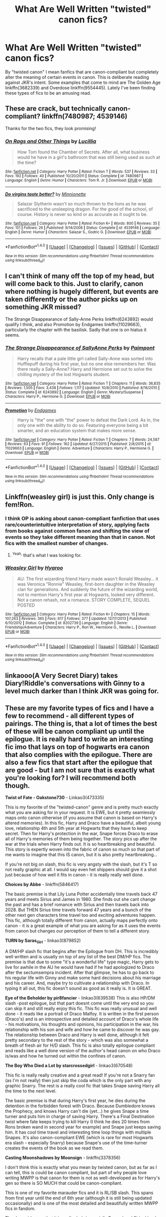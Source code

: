 #+TITLE: What Are Well Written "twisted" canon fics?

* What Are Well Written "twisted" canon fics?
:PROPERTIES:
:Author: _awesaum_
:Score: 13
:DateUnix: 1466796874.0
:DateShort: 2016-Jun-25
:FlairText: Request
:END:
By "twisted canon" I mean fanfics that are canon-compliant but completely alter the meaning of certain events in canon. This is deliberate reading against JKR's intent. Some examples that come to mind are The Golden Age linkffn(3682339) and Overdose linkffn(9554445). Lately I've been finding these types of fics to be an amusing read.


** These are crack, but technically canon-compliant? linkffn(7480987; 4539146)

Thanks for the two fics, they look promising!
:PROPERTIES:
:Author: snowkae
:Score: 6
:DateUnix: 1466798740.0
:DateShort: 2016-Jun-25
:END:

*** [[http://www.fanfiction.net/s/7480987/1/][*/On Rags and Other Things/*]] by [[https://www.fanfiction.net/u/579283/Lucillia][/Lucillia/]]

#+begin_quote
  How Tom found the Chamber of Secrets. After all, what business would he have in a girl's bathroom that was still being used as such at the time?
#+end_quote

^{/Site/: [[http://www.fanfiction.net/][fanfiction.net]] *|* /Category/: Harry Potter *|* /Rated/: Fiction T *|* /Words/: 537 *|* /Reviews/: 33 *|* /Favs/: 192 *|* /Follows/: 40 *|* /Published/: 10/20/2011 *|* /Status/: Complete *|* /id/: 7480987 *|* /Language/: English *|* /Genre/: Humor *|* /Characters/: Tom R. Jr. *|* /Download/: [[http://www.ff2ebook.com/old/ffn-bot/index.php?id=7480987&source=ff&filetype=epub][EPUB]] or [[http://www.ff2ebook.com/old/ffn-bot/index.php?id=7480987&source=ff&filetype=mobi][MOBI]]}

--------------

[[http://www.fanfiction.net/s/4539146/1/][*/Do virgins taste better?/*]] by [[https://www.fanfiction.net/u/180909/Minnionette][/Minnionette/]]

#+begin_quote
  Salazar Slytherin wasn't so much thrown to the lions as he was sacrificed to the unsleeping dragon. For the good of the school, of course. History is never so kind or as accurate as it ought to be.
#+end_quote

^{/Site/: [[http://www.fanfiction.net/][fanfiction.net]] *|* /Category/: Harry Potter *|* /Rated/: Fiction K+ *|* /Words/: 800 *|* /Reviews/: 35 *|* /Favs/: 151 *|* /Follows/: 26 *|* /Published/: 9/14/2008 *|* /Status/: Complete *|* /id/: 4539146 *|* /Language/: English *|* /Genre/: Humor *|* /Characters/: Salazar S., Godric G. *|* /Download/: [[http://www.ff2ebook.com/old/ffn-bot/index.php?id=4539146&source=ff&filetype=epub][EPUB]] or [[http://www.ff2ebook.com/old/ffn-bot/index.php?id=4539146&source=ff&filetype=mobi][MOBI]]}

--------------

*FanfictionBot*^{1.4.0} *|* [[[https://github.com/tusing/reddit-ffn-bot/wiki/Usage][Usage]]] | [[[https://github.com/tusing/reddit-ffn-bot/wiki/Changelog][Changelog]]] | [[[https://github.com/tusing/reddit-ffn-bot/issues/][Issues]]] | [[[https://github.com/tusing/reddit-ffn-bot/][GitHub]]] | [[[https://www.reddit.com/message/compose?to=tusing][Contact]]]

^{/New in this version: Slim recommendations using/ ffnbot!slim! /Thread recommendations using/ linksub(thread_id)!}
:PROPERTIES:
:Author: FanfictionBot
:Score: 1
:DateUnix: 1466798774.0
:DateShort: 2016-Jun-25
:END:


** I can't think of many off the top of my head, but will come back to this. Just to clarify, canon where nothing is hugely different, but events are taken differently or the author picks up on something JKR missed?

The Strange Disappearance of Sally-Anne Perks linkffn(6243892) would qualify I think, and also Promotion by Endgames linkffn(11029663), particularly the chapter with the basilisk. Sadly that one is on hiatus it seems.
:PROPERTIES:
:Author: 360Saturn
:Score: 3
:DateUnix: 1466798802.0
:DateShort: 2016-Jun-25
:END:

*** [[http://www.fanfiction.net/s/6243892/1/][*/The Strange Disappearance of SallyAnne Perks/*]] by [[https://www.fanfiction.net/u/2289300/Paimpont][/Paimpont/]]

#+begin_quote
  Harry recalls that a pale little girl called Sally-Anne was sorted into Hufflepuff during his first year, but no one else remembers her. Was there really a Sally-Anne? Harry and Hermione set out to solve the chilling mystery of the lost Hogwarts student.
#+end_quote

^{/Site/: [[http://www.fanfiction.net/][fanfiction.net]] *|* /Category/: Harry Potter *|* /Rated/: Fiction T *|* /Chapters/: 11 *|* /Words/: 36,835 *|* /Reviews/: 1,505 *|* /Favs/: 3,438 *|* /Follows/: 1,117 *|* /Updated/: 10/8/2010 *|* /Published/: 8/16/2010 *|* /Status/: Complete *|* /id/: 6243892 *|* /Language/: English *|* /Genre/: Mystery/Suspense *|* /Characters/: Harry P., Hermione G. *|* /Download/: [[http://www.ff2ebook.com/old/ffn-bot/index.php?id=6243892&source=ff&filetype=epub][EPUB]] or [[http://www.ff2ebook.com/old/ffn-bot/index.php?id=6243892&source=ff&filetype=mobi][MOBI]]}

--------------

[[http://www.fanfiction.net/s/11029663/1/][*/Promotion/*]] by [[https://www.fanfiction.net/u/4521246/Endgames][/Endgames/]]

#+begin_quote
  Harry is "the" one with "the" power to defeat the Dark Lord. As in, the only one with the ability to do so. Featuring everyone being a bit smarter, and an education system that makes more sense.
#+end_quote

^{/Site/: [[http://www.fanfiction.net/][fanfiction.net]] *|* /Category/: Harry Potter *|* /Rated/: Fiction T *|* /Chapters/: 7 *|* /Words/: 24,587 *|* /Reviews/: 63 *|* /Favs/: 91 *|* /Follows/: 162 *|* /Updated/: 6/27/2015 *|* /Published/: 2/8/2015 *|* /id/: 11029663 *|* /Language/: English *|* /Genre/: Adventure *|* /Characters/: Harry P., Hermione G. *|* /Download/: [[http://www.ff2ebook.com/old/ffn-bot/index.php?id=11029663&source=ff&filetype=epub][EPUB]] or [[http://www.ff2ebook.com/old/ffn-bot/index.php?id=11029663&source=ff&filetype=mobi][MOBI]]}

--------------

*FanfictionBot*^{1.4.0} *|* [[[https://github.com/tusing/reddit-ffn-bot/wiki/Usage][Usage]]] | [[[https://github.com/tusing/reddit-ffn-bot/wiki/Changelog][Changelog]]] | [[[https://github.com/tusing/reddit-ffn-bot/issues/][Issues]]] | [[[https://github.com/tusing/reddit-ffn-bot/][GitHub]]] | [[[https://www.reddit.com/message/compose?to=tusing][Contact]]]

^{/New in this version: Slim recommendations using/ ffnbot!slim! /Thread recommendations using/ linksub(thread_id)!}
:PROPERTIES:
:Author: FanfictionBot
:Score: 2
:DateUnix: 1466798812.0
:DateShort: 2016-Jun-25
:END:


** Linkffn(weasley girl) is just this. Only change is fem!Ron.
:PROPERTIES:
:Author: Seeker0fTruth
:Score: 2
:DateUnix: 1466806788.0
:DateShort: 2016-Jun-25
:END:

*** I think OP is asking about canon-compliant fanfiction that uses rare/counterintuitive interpretation of story, applying facts from books against common fanon and shifting the view of events so they take different meaning than that in canon. Not fics with the smallest number of changes.
:PROPERTIES:
:Score: 6
:DateUnix: 1466814247.0
:DateShort: 2016-Jun-25
:END:

**** ^{Yeah,} that's what I was looking for.
:PROPERTIES:
:Author: _awesaum_
:Score: 1
:DateUnix: 1466815295.0
:DateShort: 2016-Jun-25
:END:


*** [[http://www.fanfiction.net/s/8202739/1/][*/Weasley Girl/*]] by [[https://www.fanfiction.net/u/1865132/Hyaroo][/Hyaroo/]]

#+begin_quote
  AU: The first wizarding friend Harry made wasn't Ronald Weasley... it was Veronica "Ronnie" Weasley, first-born daughter in the Weasley clan for generations. And suddenly the future of the wizarding world, not to mention Harry's first year at Hogwarts, looked very different. Not a canon rehash, not a romance. STORY COMPLETE, SEQUEL POSTED
#+end_quote

^{/Site/: [[http://www.fanfiction.net/][fanfiction.net]] *|* /Category/: Harry Potter *|* /Rated/: Fiction K+ *|* /Chapters/: 15 *|* /Words/: 107,263 *|* /Reviews/: 365 *|* /Favs/: 617 *|* /Follows/: 377 *|* /Updated/: 12/17/2013 *|* /Published/: 6/10/2012 *|* /Status/: Complete *|* /id/: 8202739 *|* /Language/: English *|* /Genre/: Friendship/Adventure *|* /Characters/: Harry P., Ron W., Hermione G., Neville L. *|* /Download/: [[http://www.ff2ebook.com/old/ffn-bot/index.php?id=8202739&source=ff&filetype=epub][EPUB]] or [[http://www.ff2ebook.com/old/ffn-bot/index.php?id=8202739&source=ff&filetype=mobi][MOBI]]}

--------------

*FanfictionBot*^{1.4.0} *|* [[[https://github.com/tusing/reddit-ffn-bot/wiki/Usage][Usage]]] | [[[https://github.com/tusing/reddit-ffn-bot/wiki/Changelog][Changelog]]] | [[[https://github.com/tusing/reddit-ffn-bot/issues/][Issues]]] | [[[https://github.com/tusing/reddit-ffn-bot/][GitHub]]] | [[[https://www.reddit.com/message/compose?to=tusing][Contact]]]

^{/New in this version: Slim recommendations using/ ffnbot!slim! /Thread recommendations using/ linksub(thread_id)!}
:PROPERTIES:
:Author: FanfictionBot
:Score: 1
:DateUnix: 1466806819.0
:DateShort: 2016-Jun-25
:END:


** linkaooo(A Very Secret Diary) takes Diary!Riddle's conversations with Ginny to a level much darker than I think JKR was going for.
:PROPERTIES:
:Score: 2
:DateUnix: 1466850442.0
:DateShort: 2016-Jun-25
:END:


** These are my favorite types of fics and I have a few to recommend - all different types of pairings. The thing is, that a lot of times the best of these will be canon compliant up until the epilogue. It is really hard to write an interesting fic imo that lays on top of hogwarts era canon that also complies with the epilogue. There are also a few fics that start after the epilogue that are good - but I am not sure that is exactly what you're looking for? I will recommend both though.

*Twist of Fate - Oakstone730* - Linkao3(473335)

This is my favorite of the "twisted-canon" genre and is pretty much exactly what you are asking for in your request. It is EWE, but it pretty seamlessly maps onto canon otherwise (if you assume that canon is based on Harry's altered memories). In this fic, Harry and Draco have a beautiful, albeit young love, relationship 4th and 5th year at Hogwarts that they have to keep secret. Then for Harry's protection in the war, Snape forces Draco to erase all of Harry's memories of them being together. The story pics up after the war at the trials when Harry finds out. It is so heartbreaking and beautiful. This story is expertly woven into the fabric of canon so much so that part of me wants to imagine that this IS canon, but it is also pretty heartbreaking...

If you're not big on slash, this fic is very angsty with the slash, but it's T so not really graphic at all. I would say even het shippers should give it a shot just because of how well it fits in canon - it is really really well done.

*Choices by Abbe* - linkffn(5846417)

The basic premise is that Lily Luna Potter accidentally time travels back 47 years and meets Sirius and James in 1980. She finds out she cant change the past and has a brief romance with Sirius and then travels back into 2028. But THEN Sirius time travels forward 47 years and a bunch of the other next gen characters time travel too and exciting adventures happen. This fic, although totally different from canon, actually maps perfectly onto canon - it is a great example of what you are asking for as it uses the events from canon but changes our perception of them to tell a different story.

*TURN by Saras_Girl* - linkao3(879852)

A DM/HP slash fic that begins after the Epilogue from DH. This is incredibly well written and is usually on top of any list of the best DM/HP fics. The premise is that due to some "it's a wonderful life" type magic, Harry gets to live for awhile in the AU he would have had if he had apologized to Draco after the sectumsempra incident. After that glimpse, he has to go back to his regular life with Ginny and make some hard decisions about his marriage and his career. And, maybe try to cultivate a relationship with Draco. In typing it all out, this fic doesn't sound as good as it really is. It is GREAT.

*Eye of the Beholder by pir8fancier* - linkao3(639538) This is also HP/DM slash -post epilogue, but that part doesnt come until the very end so you can skip it and still really enjoy this fic. This fic was really unusual and well done - it reads like a portrait of Draco Malfoy. It is written in the first person (Draco's) and is an introspective and detailed account of Draco's whole life - his motivations, his thoughts and opinions, his participation in the war, his relationship with his son and wife and how he came to discover he was gay. The relationship between Draco and Harry is well done, although it felt pretty secondary to the rest of the story - which was also somewhat a breath of fresh air for H/D slash. This fic is also totally epilogue compliant and reads like a well done version of the author's head canon on who Draco is/was and how he turned out within the confines of canon.

*The Boy Who Died a Lot by starcrossedgirl* - linkao3(670548)

This fic is really really creative and a great read! If you're not a Snarry fan (as I'm not really) then just skip the coda which is the only part with any graphic Snarry. The rest is a really cool fic that takes Snape saving Harry all the time to the next level.

The basic premise is that during Harry's first year, he dies during the detention in the forbidden forest with Draco. Because Dumbledore knows the Prophecy, and knows Harry can't die (yet...) he gives Snape a time turner and puts him in charge of saving Harry. There's a Final Destination twist where fate keeps trying to kill Harry (I think he dies 20 times from Rons broken wand in second year for example) and Snape just keeps saving him. It has cool time travel and interesting time loop things with multiple Snapes. It's also canon-compliant EWE (which is rare for most Hogwarts era slash - especially Snarry) because Snape's use of the time-turner creates the events of the book as we read them.

*Casting Moonshadows by Moonsign* - linkffn(3378356)

I don't think this is exactly what you mean by twisted canon, but as far as I can tell, this is could be canon compliant, but part of why people love writing MWPP is that canon for them is not as well-developed as for Harry's gen so there is SO MUCH that could be canon-compliant.

This is one of my favorite marauder fics and it is RL/SB slash. This spans from first year until the end of 6th year (although it is still being updated occasionally) and is one of the most detailed and beautifully written MWPP fics in fandom.

The downsides are that it is really dark (especially Remus' and Sirius' back stories) and assuming it sticks with canon going forward, knowing what happens to the Marauders (especially Remus and Sirius), makes parts especially heartbreaking.

The pranks in this fic are amazing. The friendships are heartwarming. It will make you laugh and cry. There's a reason why this fic has 7k comments and is such a favorite almost 10 years after it was started. The author is also a published author in her own right, so you know the writing is great.

*Grey Skye Mourning - KneazleGriff* - linkffn(8315797)

Okay so this is the fluffiest Snarry ever and only for committed SS/HP shippers or people wiling to read any pairing. That said, this is such a great time travel fic! Many other I've read have been "fix-it" fics - time travel fics where time is a straight line (like Back to the Future), where when you go back, if you make changes, it changes the future. In this fic, as with canon, time is an unchanging loop - where everything that happened will still happen.

In this fic, Harry goes back in time to save Snape right after the battle at Hogwarts. He meets his parents and Dumbledore in the past and they all know he is from the future, but they do not ALL know who he is. He falls in love with Snape in the past and has to try to save him in the future from dying in the shrieking shack. He cannot try to save his parents or anyone else who died though because everything that has happened will still happen, even when he is in the past.

Anyway, the coolest thing about this story is how Harry back in the past MADE the things that happened in the future happen. For example, Sirius knowing James and Lily would die convinced Peter to be the secret keeper thinking that he was going to change the future. It was a really cool plot device and fits into the "twisted-canon" genre well.
:PROPERTIES:
:Author: gotkate86
:Score: 1
:DateUnix: 1466807586.0
:DateShort: 2016-Jun-25
:END:

*** [[http://www.fanfiction.net/s/5846417/1/][*/Choices/*]] by [[https://www.fanfiction.net/u/2264475/Aebbe][/Aebbe/]]

#+begin_quote
  Thrown back nearly fifty years in time, she has the chance to change the past. To right wrongs and correct mistakes. But in doing so, could she change the future? And is it even possible to change things that have already happened? Choices can be very hard to make. Canon compliant...? Read and find out. (Part of the Dark League story arc, but can be read as a stand alone)
#+end_quote

^{/Site/: [[http://www.fanfiction.net/][fanfiction.net]] *|* /Category/: Harry Potter *|* /Rated/: Fiction T *|* /Chapters/: 40 *|* /Words/: 182,855 *|* /Reviews/: 358 *|* /Favs/: 273 *|* /Follows/: 123 *|* /Updated/: 12/20/2010 *|* /Published/: 3/27/2010 *|* /Status/: Complete *|* /id/: 5846417 *|* /Language/: English *|* /Genre/: Romance/Adventure *|* /Characters/: Lily Luna P., Sirius B. *|* /Download/: [[http://www.ff2ebook.com/old/ffn-bot/index.php?id=5846417&source=ff&filetype=epub][EPUB]] or [[http://www.ff2ebook.com/old/ffn-bot/index.php?id=5846417&source=ff&filetype=mobi][MOBI]]}

--------------

[[http://archiveofourown.org/works/639538][*/Eye of the Beholder/*]] by [[http://archiveofourown.org/users/pir8fancier/pseuds/pir8fancier][/pir8fancier/]]

#+begin_quote
  Draco Malfoy has written an explosive autobiography. Not only does lay bare his role as a Death Eater, he also makes a number of other shocking revelations. Harry Potter owls him, asking that they meet for drinks to discuss his novel.
#+end_quote

^{/Site/: [[http://www.archiveofourown.org/][Archive of Our Own]] *|* /Fandom/: Harry Potter - J. K. Rowling *|* /Published/: 2013-01-15 *|* /Words/: 22469 *|* /Chapters/: 1/1 *|* /Comments/: 26 *|* /Kudos/: 226 *|* /Bookmarks/: 40 *|* /Hits/: 4333 *|* /ID/: 639538 *|* /Download/: [[http://archiveofourown.org/downloads/pi/pir8fancier/639538/Eye%20of%20the%20Beholder.epub?updated_at=1387582022][EPUB]] or [[http://archiveofourown.org/downloads/pi/pir8fancier/639538/Eye%20of%20the%20Beholder.mobi?updated_at=1387582022][MOBI]]}

--------------

[[http://www.fanfiction.net/s/3378356/1/][*/Casting Moonshadows/*]] by [[https://www.fanfiction.net/u/1210536/Moonsign][/Moonsign/]]

#+begin_quote
  Lonely and outcast by his classmates, Remus wishes on a moonshadow for a friend who understands him. To his amazement his wish is answered not once, but three times, by his former enemies, the Marauders. SBRL and some JPLE as well, of course.
#+end_quote

^{/Site/: [[http://www.fanfiction.net/][fanfiction.net]] *|* /Category/: Harry Potter *|* /Rated/: Fiction M *|* /Chapters/: 85 *|* /Words/: 386,806 *|* /Reviews/: 7,808 *|* /Favs/: 4,143 *|* /Follows/: 3,865 *|* /Updated/: 3/21 *|* /Published/: 2/5/2007 *|* /id/: 3378356 *|* /Language/: English *|* /Genre/: Angst/Romance *|* /Characters/: Remus L., Sirius B. *|* /Download/: [[http://www.ff2ebook.com/old/ffn-bot/index.php?id=3378356&source=ff&filetype=epub][EPUB]] or [[http://www.ff2ebook.com/old/ffn-bot/index.php?id=3378356&source=ff&filetype=mobi][MOBI]]}

--------------

[[http://archiveofourown.org/works/670548][*/The Boy Who Died A Lot/*]] by [[http://archiveofourown.org/users/starcrossedgirl/pseuds/starcrossedgirl][/starcrossedgirl/]]

#+begin_quote
  Harry's always been known as The Boy Who Lived. Only Severus knows that this is a lie. (Or: a portrait of Severus Snape, in seven acts.)
#+end_quote

^{/Site/: [[http://www.archiveofourown.org/][Archive of Our Own]] *|* /Fandom/: Harry Potter - J. K. Rowling *|* /Published/: 2013-02-04 *|* /Words/: 71767 *|* /Chapters/: 1/1 *|* /Comments/: 117 *|* /Kudos/: 1052 *|* /Bookmarks/: 389 *|* /Hits/: 19161 *|* /ID/: 670548 *|* /Download/: [[http://archiveofourown.org/downloads/st/starcrossedgirl/670548/The%20Boy%20Who%20Died%20A%20Lot.epub?updated_at=1387630020][EPUB]] or [[http://archiveofourown.org/downloads/st/starcrossedgirl/670548/The%20Boy%20Who%20Died%20A%20Lot.mobi?updated_at=1387630020][MOBI]]}

--------------

[[http://archiveofourown.org/works/879852][*/Turn/*]] by [[http://archiveofourown.org/users/Saras_Girl/pseuds/Saras_Girl][/Saras_Girl/]]

#+begin_quote
  One good turn always deserves another. Apparently.
#+end_quote

^{/Site/: [[http://www.archiveofourown.org/][Archive of Our Own]] *|* /Fandom/: Harry Potter - J. K. Rowling *|* /Published/: 2013-07-11 *|* /Completed/: 2013-07-11 *|* /Words/: 306708 *|* /Chapters/: 14/14 *|* /Comments/: 541 *|* /Kudos/: 1998 *|* /Bookmarks/: 942 *|* /Hits/: 76629 *|* /ID/: 879852 *|* /Download/: [[http://archiveofourown.org/downloads/Sa/Saras_Girl/879852/Turn.epub?updated_at=1387630488][EPUB]] or [[http://archiveofourown.org/downloads/Sa/Saras_Girl/879852/Turn.mobi?updated_at=1387630488][MOBI]]}

--------------

[[http://www.fanfiction.net/s/8315797/1/][*/Gray Skye Mourning/*]] by [[https://www.fanfiction.net/u/3980014/KneazleGriff][/KneazleGriff/]]

#+begin_quote
  As Severus Snape lay dying on the filthy floor of the Shrieking Shack, bleeding in the arms of Harry Potter, a profound, devastating realization awakens a long lost love, latent for years and torn asunder by time's cruel fate. Is love strong enough to overcome the pain from the past and ensure Severus' survival? Time-Travel fic. SSHP - COMPLETE.
#+end_quote

^{/Site/: [[http://www.fanfiction.net/][fanfiction.net]] *|* /Category/: Harry Potter *|* /Rated/: Fiction M *|* /Chapters/: 19 *|* /Words/: 183,486 *|* /Reviews/: 860 *|* /Favs/: 1,485 *|* /Follows/: 1,039 *|* /Updated/: 12/24/2013 *|* /Published/: 7/13/2012 *|* /Status/: Complete *|* /id/: 8315797 *|* /Language/: English *|* /Genre/: Romance/Angst *|* /Characters/: Harry P., Severus S. *|* /Download/: [[http://www.ff2ebook.com/old/ffn-bot/index.php?id=8315797&source=ff&filetype=epub][EPUB]] or [[http://www.ff2ebook.com/old/ffn-bot/index.php?id=8315797&source=ff&filetype=mobi][MOBI]]}

--------------

[[http://archiveofourown.org/works/473335][*/Twist of Fate/*]] by [[http://archiveofourown.org/users/Oakstone730/pseuds/Oakstone730][/Oakstone730/]]

#+begin_quote
  Draco asks Harry to help him beat the Imperius curse during 4th year. The lessons turn into more than either expected. A story of redemption and forgiveness. Pairings: HP/DM (Slash) Timeframe: 1994-2002 Goblet to 4 yrs post-DH EWE Rating T for language, high angst, content.
#+end_quote

^{/Site/: [[http://www.archiveofourown.org/][Archive of Our Own]] *|* /Fandom/: Harry Potter - J. K. Rowling *|* /Published/: 2012-07-30 *|* /Completed/: 2012-08-09 *|* /Words/: 302209 *|* /Chapters/: 29/29 *|* /Comments/: 299 *|* /Kudos/: 744 *|* /Bookmarks/: 285 *|* /Hits/: 35106 *|* /ID/: 473335 *|* /Download/: [[http://archiveofourown.org/downloads/Oa/Oakstone730/473335/Twist%20of%20Fate.epub?updated_at=1455414696][EPUB]] or [[http://archiveofourown.org/downloads/Oa/Oakstone730/473335/Twist%20of%20Fate.mobi?updated_at=1455414696][MOBI]]}

--------------

*FanfictionBot*^{1.4.0} *|* [[[https://github.com/tusing/reddit-ffn-bot/wiki/Usage][Usage]]] | [[[https://github.com/tusing/reddit-ffn-bot/wiki/Changelog][Changelog]]] | [[[https://github.com/tusing/reddit-ffn-bot/issues/][Issues]]] | [[[https://github.com/tusing/reddit-ffn-bot/][GitHub]]] | [[[https://www.reddit.com/message/compose?to=tusing][Contact]]]

^{/New in this version: Slim recommendations using/ ffnbot!slim! /Thread recommendations using/ linksub(thread_id)!}
:PROPERTIES:
:Author: FanfictionBot
:Score: 1
:DateUnix: 1466807617.0
:DateShort: 2016-Jun-25
:END:


*** Thanks for all the recs! I've come across The Boy Who Died A Lot and I just read Eye of the Beholder - it was fantastic! I honestly think I'm a closet Drarry fan (I like to read about tension/romance between the two, but can't deal with smut)
:PROPERTIES:
:Author: _awesaum_
:Score: 1
:DateUnix: 1466882651.0
:DateShort: 2016-Jun-25
:END:

**** If that is the case, you HAVE to read Twist of Fate. It isn't smutty and is the best "twisted canon" I've ever read. It miiiight be my favorite fic of all time, but that is just because the story has really stayed with me long after reading it and the plot is really well done. The writing itself is also good, but it is the plot that is the best.
:PROPERTIES:
:Author: gotkate86
:Score: 1
:DateUnix: 1466914595.0
:DateShort: 2016-Jun-26
:END:


** [[http://www.fanfiction.net/s/9554445/1/][*/Overdose/*]] by [[https://www.fanfiction.net/u/3504114/Explopyro][/Explopyro/]]

#+begin_quote
  One-shot. In times of war, desperate measures must often be taken -- "for the greater good", some would say. But all things have side effects, as Minerva McGonagall discovered once all was said and done. No pairings; deliberate reading against authorial intent (as always).
#+end_quote

^{/Site/: [[http://www.fanfiction.net/][fanfiction.net]] *|* /Category/: Harry Potter *|* /Rated/: Fiction T *|* /Words/: 1,401 *|* /Reviews/: 28 *|* /Favs/: 28 *|* /Follows/: 8 *|* /Published/: 8/1/2013 *|* /Status/: Complete *|* /id/: 9554445 *|* /Language/: English *|* /Genre/: Drama/Parody *|* /Characters/: Severus S., Minerva M. *|* /Download/: [[http://www.ff2ebook.com/old/ffn-bot/index.php?id=9554445&source=ff&filetype=epub][EPUB]] or [[http://www.ff2ebook.com/old/ffn-bot/index.php?id=9554445&source=ff&filetype=mobi][MOBI]]}

--------------

[[http://www.fanfiction.net/s/3682339/1/][*/The Golden Age/*]] by [[https://www.fanfiction.net/u/352534/Arsinoe-de-Blassenville][/Arsinoe de Blassenville/]]

#+begin_quote
  Post DH. In the wake of victory, Harry struggles with life, love, and the reform of the British wizarding world. He learns that life is complex, and that happy endings are fleeting. Chapter 24- Dreams: The Unicorn in Kensington Gardens
#+end_quote

^{/Site/: [[http://www.fanfiction.net/][fanfiction.net]] *|* /Category/: Harry Potter *|* /Rated/: Fiction T *|* /Chapters/: 24 *|* /Words/: 97,015 *|* /Reviews/: 1,024 *|* /Favs/: 506 *|* /Follows/: 235 *|* /Updated/: 4/21/2008 *|* /Published/: 7/26/2007 *|* /Status/: Complete *|* /id/: 3682339 *|* /Language/: English *|* /Genre/: Drama *|* /Characters/: Harry P., Hermione G. *|* /Download/: [[http://www.ff2ebook.com/old/ffn-bot/index.php?id=3682339&source=ff&filetype=epub][EPUB]] or [[http://www.ff2ebook.com/old/ffn-bot/index.php?id=3682339&source=ff&filetype=mobi][MOBI]]}

--------------

*FanfictionBot*^{1.4.0} *|* [[[https://github.com/tusing/reddit-ffn-bot/wiki/Usage][Usage]]] | [[[https://github.com/tusing/reddit-ffn-bot/wiki/Changelog][Changelog]]] | [[[https://github.com/tusing/reddit-ffn-bot/issues/][Issues]]] | [[[https://github.com/tusing/reddit-ffn-bot/][GitHub]]] | [[[https://www.reddit.com/message/compose?to=tusing][Contact]]]

^{/New in this version: Slim recommendations using/ ffnbot!slim! /Thread recommendations using/ linksub(thread_id)!}
:PROPERTIES:
:Author: FanfictionBot
:Score: 1
:DateUnix: 1466796886.0
:DateShort: 2016-Jun-25
:END:


** The Diggory Papers - linkffn(2846963) I've reced this one before - OK I do like it.

GoF from Cedric's PoV which portrays him as a cheat, a scoundrel and a liar, but possessing a winning way with people. Completely compliant with canon except for one big detail.
:PROPERTIES:
:Author: Madeline_Basset
:Score: 1
:DateUnix: 1466806822.0
:DateShort: 2016-Jun-25
:END:

*** [[http://www.fanfiction.net/s/2846963/1/][*/The Diggory Papers/*]] by [[https://www.fanfiction.net/u/872816/Machiavelli-Jr][/Machiavelli Jr/]]

#+begin_quote
  Cedric Diggory tells the story of his last year at Hogwarts, the Triwizard Tournament and an unlikely survival. Because Cedric Diggory did not die in Little Hangleton. Nor was he anyone's hero. Coward, lecher and cheat, but never hero. Complete.
#+end_quote

^{/Site/: [[http://www.fanfiction.net/][fanfiction.net]] *|* /Category/: Harry Potter *|* /Rated/: Fiction T *|* /Chapters/: 15 *|* /Words/: 54,578 *|* /Reviews/: 94 *|* /Favs/: 86 *|* /Follows/: 34 *|* /Updated/: 7/29/2008 *|* /Published/: 3/16/2006 *|* /Status/: Complete *|* /id/: 2846963 *|* /Language/: English *|* /Genre/: Humor/Drama *|* /Characters/: Cedric D. *|* /Download/: [[http://www.ff2ebook.com/old/ffn-bot/index.php?id=2846963&source=ff&filetype=epub][EPUB]] or [[http://www.ff2ebook.com/old/ffn-bot/index.php?id=2846963&source=ff&filetype=mobi][MOBI]]}

--------------

*FanfictionBot*^{1.4.0} *|* [[[https://github.com/tusing/reddit-ffn-bot/wiki/Usage][Usage]]] | [[[https://github.com/tusing/reddit-ffn-bot/wiki/Changelog][Changelog]]] | [[[https://github.com/tusing/reddit-ffn-bot/issues/][Issues]]] | [[[https://github.com/tusing/reddit-ffn-bot/][GitHub]]] | [[[https://www.reddit.com/message/compose?to=tusing][Contact]]]

^{/New in this version: Slim recommendations using/ ffnbot!slim! /Thread recommendations using/ linksub(thread_id)!}
:PROPERTIES:
:Author: FanfictionBot
:Score: 1
:DateUnix: 1466806912.0
:DateShort: 2016-Jun-25
:END:


** [[http://www.harrypotterfanfiction.com/viewstory.php?psid=270265][Legend]] by Celticbard

#+begin_quote
  There is legend. And then there is truth. In 9th century England, three wizards band together, not to found a school, but to concoct one of the greatest lies ever told.

  And thus began the history of Hogwarts.
#+end_quote
:PROPERTIES:
:Author: PsychoGeek
:Score: 1
:DateUnix: 1466836841.0
:DateShort: 2016-Jun-25
:END:


** linkffn(9993473)
:PROPERTIES:
:Author: technoninja1
:Score: 1
:DateUnix: 1466868427.0
:DateShort: 2016-Jun-25
:END:

*** [[http://www.fanfiction.net/s/9993473/1/][*/On My Life and Magic/*]] by [[https://www.fanfiction.net/u/5339762/White-Squirrel][/White Squirrel/]]

#+begin_quote
  One-shot. After the Battle of Hogwarts, Harry and Hermione learn that there was an important bit of magical lore they didn't know about. And they are not happy.
#+end_quote

^{/Site/: [[http://www.fanfiction.net/][fanfiction.net]] *|* /Category/: Harry Potter *|* /Rated/: Fiction K+ *|* /Words/: 1,548 *|* /Reviews/: 66 *|* /Favs/: 276 *|* /Follows/: 79 *|* /Published/: 1/4/2014 *|* /Status/: Complete *|* /id/: 9993473 *|* /Language/: English *|* /Genre/: Parody *|* /Characters/: Harry P., Hermione G. *|* /Download/: [[http://www.ff2ebook.com/old/ffn-bot/index.php?id=9993473&source=ff&filetype=epub][EPUB]] or [[http://www.ff2ebook.com/old/ffn-bot/index.php?id=9993473&source=ff&filetype=mobi][MOBI]]}

--------------

*FanfictionBot*^{1.4.0} *|* [[[https://github.com/tusing/reddit-ffn-bot/wiki/Usage][Usage]]] | [[[https://github.com/tusing/reddit-ffn-bot/wiki/Changelog][Changelog]]] | [[[https://github.com/tusing/reddit-ffn-bot/issues/][Issues]]] | [[[https://github.com/tusing/reddit-ffn-bot/][GitHub]]] | [[[https://www.reddit.com/message/compose?to=tusing][Contact]]]

^{/New in this version: Slim recommendations using/ ffnbot!slim! /Thread recommendations using/ linksub(thread_id)!}
:PROPERTIES:
:Author: FanfictionBot
:Score: 1
:DateUnix: 1466868437.0
:DateShort: 2016-Jun-25
:END:


*** Thanks! This was a hilarious take on magical oaths.

"So mote it be"
:PROPERTIES:
:Author: _awesaum_
:Score: 1
:DateUnix: 1466879302.0
:DateShort: 2016-Jun-25
:END:

